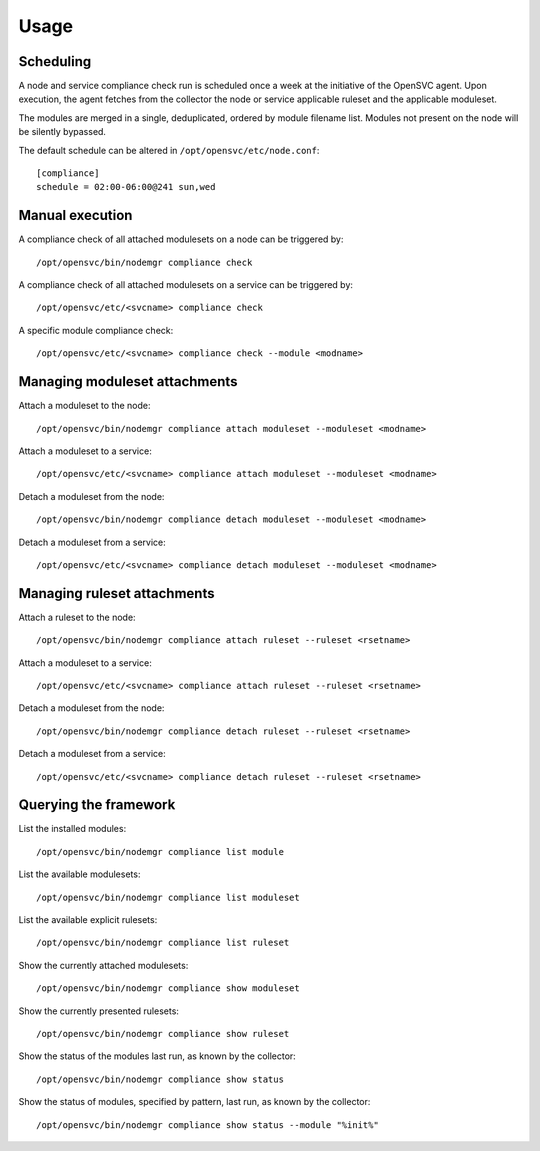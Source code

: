 Usage
*****

Scheduling
==========

A node and service compliance check run is scheduled once a week at the initiative of the OpenSVC agent. Upon execution, the agent fetches from the collector the node or service applicable ruleset and the applicable moduleset.

The modules are merged in a single, deduplicated, ordered by module filename list. Modules not present on the node will be silently bypassed.

The default schedule can be altered in ``/opt/opensvc/etc/node.conf``:

::

    [compliance]
    schedule = 02:00-06:00@241 sun,wed

Manual execution
================

A compliance check of all attached modulesets on a node can be triggered by:

::

    /opt/opensvc/bin/nodemgr compliance check

A compliance check of all attached modulesets on a service can be triggered by:

::

    /opt/opensvc/etc/<svcname> compliance check

A specific module compliance check:

::

    /opt/opensvc/etc/<svcname> compliance check --module <modname>

Managing moduleset attachments
==============================

Attach a moduleset to the node:

::

    /opt/opensvc/bin/nodemgr compliance attach moduleset --moduleset <modname>

Attach a moduleset to a service:

::

    /opt/opensvc/etc/<svcname> compliance attach moduleset --moduleset <modname>

Detach a moduleset from the node:

::

    /opt/opensvc/bin/nodemgr compliance detach moduleset --moduleset <modname>

Detach a moduleset from a service:

::

    /opt/opensvc/etc/<svcname> compliance detach moduleset --moduleset <modname>

Managing ruleset attachments
============================

Attach a ruleset to the node:

::

    /opt/opensvc/bin/nodemgr compliance attach ruleset --ruleset <rsetname>

Attach a moduleset to a service:

::

    /opt/opensvc/etc/<svcname> compliance attach ruleset --ruleset <rsetname>

Detach a moduleset from the node:

::

    /opt/opensvc/bin/nodemgr compliance detach ruleset --ruleset <rsetname>

Detach a moduleset from a service:

::

    /opt/opensvc/etc/<svcname> compliance detach ruleset --ruleset <rsetname>

Querying the framework
======================

List the installed modules:

::

    /opt/opensvc/bin/nodemgr compliance list module

List the available modulesets:

::

    /opt/opensvc/bin/nodemgr compliance list moduleset

List the available explicit rulesets:

::

    /opt/opensvc/bin/nodemgr compliance list ruleset

Show the currently attached modulesets:

::

    /opt/opensvc/bin/nodemgr compliance show moduleset

Show the currently presented rulesets:

::

    /opt/opensvc/bin/nodemgr compliance show ruleset

Show the status of the modules last run, as known by the collector:

::

    /opt/opensvc/bin/nodemgr compliance show status

Show the status of modules, specified by pattern, last run, as known by the collector:

::

    /opt/opensvc/bin/nodemgr compliance show status --module "%init%"

